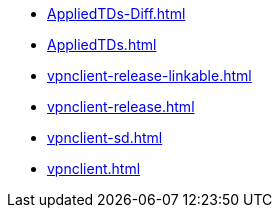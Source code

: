 * https://commoncriteria.github.io/vpnclient/master/AppliedTDs-Diff.html[AppliedTDs-Diff.html]
* https://commoncriteria.github.io/vpnclient/master/AppliedTDs.html[AppliedTDs.html]
* https://commoncriteria.github.io/vpnclient/master/vpnclient-release-linkable.html[vpnclient-release-linkable.html]
* https://commoncriteria.github.io/vpnclient/master/vpnclient-release.html[vpnclient-release.html]
* https://commoncriteria.github.io/vpnclient/master/vpnclient-sd.html[vpnclient-sd.html]
* https://commoncriteria.github.io/vpnclient/master/vpnclient.html[vpnclient.html]
